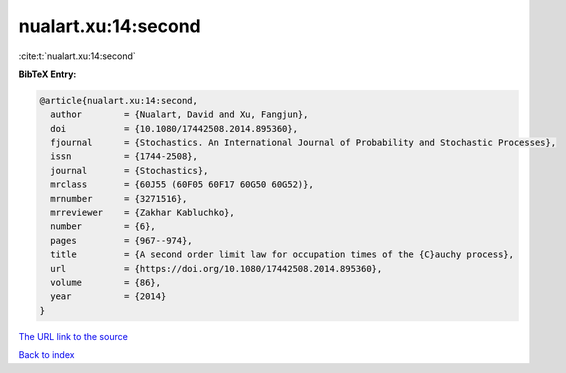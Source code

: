 nualart.xu:14:second
====================

:cite:t:`nualart.xu:14:second`

**BibTeX Entry:**

.. code-block:: bibtex

   @article{nualart.xu:14:second,
     author        = {Nualart, David and Xu, Fangjun},
     doi           = {10.1080/17442508.2014.895360},
     fjournal      = {Stochastics. An International Journal of Probability and Stochastic Processes},
     issn          = {1744-2508},
     journal       = {Stochastics},
     mrclass       = {60J55 (60F05 60F17 60G50 60G52)},
     mrnumber      = {3271516},
     mrreviewer    = {Zakhar Kabluchko},
     number        = {6},
     pages         = {967--974},
     title         = {A second order limit law for occupation times of the {C}auchy process},
     url           = {https://doi.org/10.1080/17442508.2014.895360},
     volume        = {86},
     year          = {2014}
   }
`The URL link to the source <https://doi.org/10.1080/17442508.2014.895360>`_


`Back to index <../By-Cite-Keys.html>`_
